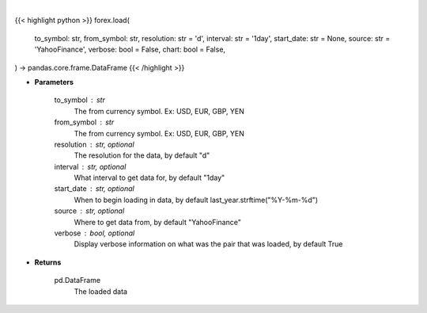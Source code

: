 .. role:: python(code)
    :language: python
    :class: highlight

|

.. raw:: html

    <h3>
    > Getting data
    </h3>

{{< highlight python >}}
forex.load(
    to_symbol: str,
    from_symbol: str,
    resolution: str = 'd',
    interval: str = '1day',
    start_date: str = None,
    source: str = 'YahooFinance',
    verbose: bool = False,
    chart: bool = False,
) -> pandas.core.frame.DataFrame
{{< /highlight >}}

.. raw:: html

    <p>
    Load forex for two given symbols.
    </p>

* **Parameters**

    to_symbol : str
        The from currency symbol. Ex: USD, EUR, GBP, YEN
    from_symbol : str
        The from currency symbol. Ex: USD, EUR, GBP, YEN
    resolution : str, optional
        The resolution for the data, by default "d"
    interval : str, optional
        What interval to get data for, by default "1day"
    start_date : str, optional
        When to begin loading in data, by default last_year.strftime("%Y-%m-%d")
    source : str, optional
        Where to get data from, by default "YahooFinance"
    verbose : bool, optional
        Display verbose information on what was the pair that was loaded, by default True

* **Returns**

    pd.DataFrame
        The loaded data
